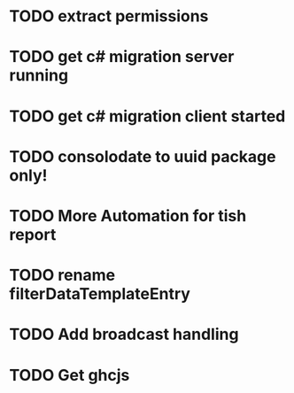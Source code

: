 * TODO extract permissions
* TODO get c# migration server running
* TODO get c# migration client started
* TODO consolodate to uuid package only!
* TODO More Automation for tish report
* TODO rename filterDataTemplateEntry
* TODO Add broadcast handling
* TODO Get ghcjs 
